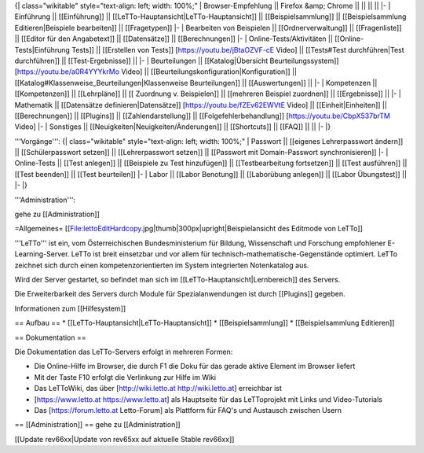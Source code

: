 {| class="wikitable" style="text-align: left; width: 100%;"
| Browser-Empfehlung || Firefox &amp; Chrome  ||  ||  ||    ||  
|-
| Einführung || [[Einführung]]  || [[LeTTo-Hauptansicht|LeTTo-Hauptansicht]] || [[Beispielsammlung]]  ||   [[Beispielsammlung Editieren|Beispiele bearbeiten]]  ||  [[Fragetypen]] 
|-
| Bearbeiten von Beispielen || [[Ordnerverwaltung]] || [[Fragenliste]] || [[Editor für den Angabetext]] || [[Datensätze]]  || [[Berechnungen]] 
|-
| Online-Tests/Aktivitäten || [[Online-Tests|Einführung Tests]] || [[Erstellen von Tests]] [https://youtu.be/jBtaOZVF-cE Video] || [[Tests#Test durchführen|Test durchführen]]  || [[Test-Ergebnisse]] || 
|-
| Beurteilungen || [[Katalog|Übersicht Beurteilungssystem]] [https://youtu.be/a0R4YYYkrMo Video] || [[Beurteilungskonfiguration|Konfiguration]] ||  [[Katalog#Klassenweise_Beurteilungen|Klassenweise Beurteilungen]] || [[Auswertungen]] ||
|-
| Kompetenzen  ||  [[Kompetenzen]] ||  [[Lehrpläne]]  || [[ Zuordnung v. Beispielen]]  || [[mehreren Beispiel zuordnen]]  ||  [[Ergebnisse]] ||
|-
| Mathematik || [[Datensätze definieren|Datensätze]] [https://youtu.be/fZEv62EWVtE Video] || [[Einheit|Einheiten]] || [[Berechnungen]] || [[Plugins]] ||  [[Zahlendarstellung]] || [[Folgefehlerbehandlung]] [https://youtu.be/CbpX537brTM Video]
|-
| Sonstiges || [[Neuigkeiten|Neuigkeiten/Änderungen]] || [[Shortcuts]] || [[FAQ]]  ||      ||   
|-  
|}

'''Vorgänge''':
{| class="wikitable" style="text-align: left; width: 100%;"
| Passwort || [[eigenes Lehrerpasswort ändern]] || [[Schülerpasswort setzen]] || [[Lehrerpasswort setzen]] || [[Passwort mit Domain-Passwort synchronisieren]]
|-
| Online-Tests || [[Test anlegen]] || [[Beispiele zu Test hinzufügen]] || [[Testbearbeitung fortsetzen]] || [[Test ausführen]] || [[Test beenden]] || [[Test beurteilen]] 
|-
| Labor || [[Labor Benotung]] || [[Laborübung anlegen]] || [[Labor Übungstest]] ||
|-
|}

'''Administration''': 

gehe zu [[Administration]]

=Allgemeines=
[[File:lettoEditHardcopy.jpg|thumb|300px|upright|Beispielansicht des Editmode von LeTTo]]

'''LeTTo''' ist ein, vom Österreichischen Bundesministerium für Bildung, Wissenschaft und Forschung empfohlener E-Learning-Server. LeTTo ist breit einsetzbar und vor allem für technisch-mathematische-Gegenstände optimiert. LeTTo zeichnet sich durch einen kompetenzorientierten im System integrierten Notenkatalog aus.

Wird der Server gestartet, so befindet man sich im [[LeTTo-Hauptansicht|Lernbereich]] des Servers.

Die Erweiterbarkeit des Servers durch Module für Spezialanwendungen ist durch [[Plugins]] gegeben.

Informationen zum [[Hilfesystem]]

== Aufbau ==
* [[LeTTo-Hauptansicht|LeTTo-Hauptansicht]]
* [[Beispielsammlung]]
* [[Beispielsammlung Editieren]]

== Dokumentation ==

Die Dokumentation das LeTTo-Servers erfolgt in mehreren Formen:

* Die Online-Hilfe im Browser, die durch F1 die Doku für das gerade aktive Element im Browser liefert
* Mit der Taste F10 erfolgt die Verlinkung zur Hilfe im Wiki
* Das LeTToWiki, das über [http://wiki.letto.at http://wiki.letto.at] erreichbar ist
* [https://www.letto.at https://www.letto.at] als Hauptseite für das LeTToprojekt mit Links und Video-Tutorials
* Das [https://forum.letto.at Letto-Forum] als Plattform für FAQ's und Austausch zwischen Usern

== [[Administration]] ==
gehe zu [[Administration]]

[[Update rev66xx|Update von rev65xx auf aktuelle Stable rev66xx]]

